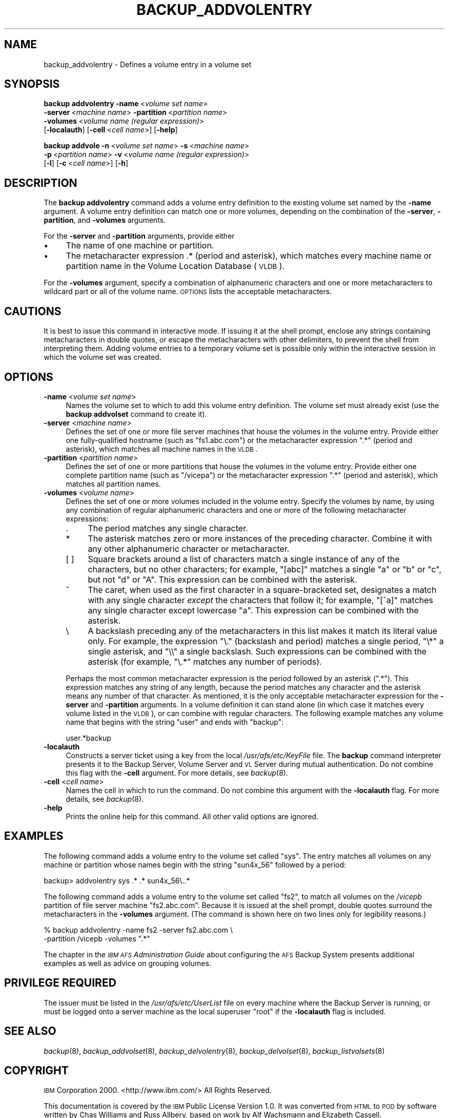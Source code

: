 .\" Automatically generated by Pod::Man 2.16 (Pod::Simple 3.05)
.\"
.\" Standard preamble:
.\" ========================================================================
.de Sh \" Subsection heading
.br
.if t .Sp
.ne 5
.PP
\fB\\$1\fR
.PP
..
.de Sp \" Vertical space (when we can't use .PP)
.if t .sp .5v
.if n .sp
..
.de Vb \" Begin verbatim text
.ft CW
.nf
.ne \\$1
..
.de Ve \" End verbatim text
.ft R
.fi
..
.\" Set up some character translations and predefined strings.  \*(-- will
.\" give an unbreakable dash, \*(PI will give pi, \*(L" will give a left
.\" double quote, and \*(R" will give a right double quote.  \*(C+ will
.\" give a nicer C++.  Capital omega is used to do unbreakable dashes and
.\" therefore won't be available.  \*(C` and \*(C' expand to `' in nroff,
.\" nothing in troff, for use with C<>.
.tr \(*W-
.ds C+ C\v'-.1v'\h'-1p'\s-2+\h'-1p'+\s0\v'.1v'\h'-1p'
.ie n \{\
.    ds -- \(*W-
.    ds PI pi
.    if (\n(.H=4u)&(1m=24u) .ds -- \(*W\h'-12u'\(*W\h'-12u'-\" diablo 10 pitch
.    if (\n(.H=4u)&(1m=20u) .ds -- \(*W\h'-12u'\(*W\h'-8u'-\"  diablo 12 pitch
.    ds L" ""
.    ds R" ""
.    ds C` ""
.    ds C' ""
'br\}
.el\{\
.    ds -- \|\(em\|
.    ds PI \(*p
.    ds L" ``
.    ds R" ''
'br\}
.\"
.\" Escape single quotes in literal strings from groff's Unicode transform.
.ie \n(.g .ds Aq \(aq
.el       .ds Aq '
.\"
.\" If the F register is turned on, we'll generate index entries on stderr for
.\" titles (.TH), headers (.SH), subsections (.Sh), items (.Ip), and index
.\" entries marked with X<> in POD.  Of course, you'll have to process the
.\" output yourself in some meaningful fashion.
.ie \nF \{\
.    de IX
.    tm Index:\\$1\t\\n%\t"\\$2"
..
.    nr % 0
.    rr F
.\}
.el \{\
.    de IX
..
.\}
.\"
.\" Accent mark definitions (@(#)ms.acc 1.5 88/02/08 SMI; from UCB 4.2).
.\" Fear.  Run.  Save yourself.  No user-serviceable parts.
.    \" fudge factors for nroff and troff
.if n \{\
.    ds #H 0
.    ds #V .8m
.    ds #F .3m
.    ds #[ \f1
.    ds #] \fP
.\}
.if t \{\
.    ds #H ((1u-(\\\\n(.fu%2u))*.13m)
.    ds #V .6m
.    ds #F 0
.    ds #[ \&
.    ds #] \&
.\}
.    \" simple accents for nroff and troff
.if n \{\
.    ds ' \&
.    ds ` \&
.    ds ^ \&
.    ds , \&
.    ds ~ ~
.    ds /
.\}
.if t \{\
.    ds ' \\k:\h'-(\\n(.wu*8/10-\*(#H)'\'\h"|\\n:u"
.    ds ` \\k:\h'-(\\n(.wu*8/10-\*(#H)'\`\h'|\\n:u'
.    ds ^ \\k:\h'-(\\n(.wu*10/11-\*(#H)'^\h'|\\n:u'
.    ds , \\k:\h'-(\\n(.wu*8/10)',\h'|\\n:u'
.    ds ~ \\k:\h'-(\\n(.wu-\*(#H-.1m)'~\h'|\\n:u'
.    ds / \\k:\h'-(\\n(.wu*8/10-\*(#H)'\z\(sl\h'|\\n:u'
.\}
.    \" troff and (daisy-wheel) nroff accents
.ds : \\k:\h'-(\\n(.wu*8/10-\*(#H+.1m+\*(#F)'\v'-\*(#V'\z.\h'.2m+\*(#F'.\h'|\\n:u'\v'\*(#V'
.ds 8 \h'\*(#H'\(*b\h'-\*(#H'
.ds o \\k:\h'-(\\n(.wu+\w'\(de'u-\*(#H)/2u'\v'-.3n'\*(#[\z\(de\v'.3n'\h'|\\n:u'\*(#]
.ds d- \h'\*(#H'\(pd\h'-\w'~'u'\v'-.25m'\f2\(hy\fP\v'.25m'\h'-\*(#H'
.ds D- D\\k:\h'-\w'D'u'\v'-.11m'\z\(hy\v'.11m'\h'|\\n:u'
.ds th \*(#[\v'.3m'\s+1I\s-1\v'-.3m'\h'-(\w'I'u*2/3)'\s-1o\s+1\*(#]
.ds Th \*(#[\s+2I\s-2\h'-\w'I'u*3/5'\v'-.3m'o\v'.3m'\*(#]
.ds ae a\h'-(\w'a'u*4/10)'e
.ds Ae A\h'-(\w'A'u*4/10)'E
.    \" corrections for vroff
.if v .ds ~ \\k:\h'-(\\n(.wu*9/10-\*(#H)'\s-2\u~\d\s+2\h'|\\n:u'
.if v .ds ^ \\k:\h'-(\\n(.wu*10/11-\*(#H)'\v'-.4m'^\v'.4m'\h'|\\n:u'
.    \" for low resolution devices (crt and lpr)
.if \n(.H>23 .if \n(.V>19 \
\{\
.    ds : e
.    ds 8 ss
.    ds o a
.    ds d- d\h'-1'\(ga
.    ds D- D\h'-1'\(hy
.    ds th \o'bp'
.    ds Th \o'LP'
.    ds ae ae
.    ds Ae AE
.\}
.rm #[ #] #H #V #F C
.\" ========================================================================
.\"
.IX Title "BACKUP_ADDVOLENTRY 8"
.TH BACKUP_ADDVOLENTRY 8 "2010-12-17" "OpenAFS" "AFS Command Reference"
.\" For nroff, turn off justification.  Always turn off hyphenation; it makes
.\" way too many mistakes in technical documents.
.if n .ad l
.nh
.SH "NAME"
backup_addvolentry \- Defines a volume entry in a volume set
.SH "SYNOPSIS"
.IX Header "SYNOPSIS"
\&\fBbackup addvolentry\fR \fB\-name\fR\ <\fIvolume\ set\ name\fR>
    \fB\-server\fR\ <\fImachine\ name\fR> \fB\-partition\fR\ <\fIpartition\ name\fR>
    \fB\-volumes\fR\ <\fIvolume\ name\ (regular\ expression)\fR>
    [\fB\-localauth\fR] [\fB\-cell\fR\ <\fIcell\ name\fR>] [\fB\-help\fR]
.PP
\&\fBbackup addvole\fR \fB\-n\fR\ <\fIvolume\ set\ name\fR> \fB\-s\fR\ <\fImachine\ name\fR>
    \fB\-p\fR\ <\fIpartition\ name\fR> \fB\-v\fR\ <\fIvolume\ name\ (regular\ expression)\fR>
    [\fB\-l\fR] [\fB\-c\fR\ <\fIcell\ name\fR>] [\fB\-h\fR]
.SH "DESCRIPTION"
.IX Header "DESCRIPTION"
The \fBbackup addvolentry\fR command adds a volume entry definition to the
existing volume set named by the \fB\-name\fR argument. A volume entry
definition can match one or more volumes, depending on the combination of
the \fB\-server\fR, \fB\-partition\fR, and \fB\-volumes\fR arguments.
.PP
For the \fB\-server\fR and \fB\-partition\fR arguments, provide either
.IP "\(bu" 4
The name of one machine or partition.
.IP "\(bu" 4
The metacharacter expression .* (period and asterisk), which matches every
machine name or partition name in the Volume Location Database (\s-1VLDB\s0).
.PP
For the \fB\-volumes\fR argument, specify a combination of alphanumeric
characters and one or more metacharacters to wildcard part or all of the
volume name. \s-1OPTIONS\s0 lists the acceptable metacharacters.
.SH "CAUTIONS"
.IX Header "CAUTIONS"
It is best to issue this command in interactive mode. If issuing it at the
shell prompt, enclose any strings containing metacharacters in double
quotes, or escape the metacharacters with other delimiters, to prevent the
shell from interpreting them. Adding volume entries to a temporary volume
set is possible only within the interactive session in which the volume
set was created.
.SH "OPTIONS"
.IX Header "OPTIONS"
.IP "\fB\-name\fR <\fIvolume set name\fR>" 4
.IX Item "-name <volume set name>"
Names the volume set to which to add this volume entry definition.  The
volume set must already exist (use the \fBbackup addvolset\fR command to
create it).
.IP "\fB\-server\fR <\fImachine name\fR>" 4
.IX Item "-server <machine name>"
Defines the set of one or more file server machines that house the volumes
in the volume entry. Provide either one fully-qualified hostname (such as
\&\f(CW\*(C`fs1.abc.com\*(C'\fR) or the metacharacter expression \f(CW\*(C`.*\*(C'\fR (period and
asterisk), which matches all machine names in the \s-1VLDB\s0.
.IP "\fB\-partition\fR <\fIpartition name\fR>" 4
.IX Item "-partition <partition name>"
Defines the set of one or more partitions that house the volumes in the
volume entry. Provide either one complete partition name (such as
\&\f(CW\*(C`/vicepa\*(C'\fR) or the metacharacter expression \f(CW\*(C`.*\*(C'\fR (period and asterisk),
which matches all partition names.
.IP "\fB\-volumes\fR <\fIvolume name\fR>" 4
.IX Item "-volumes <volume name>"
Defines the set of one or more volumes included in the volume
entry. Specify the volumes by name, by using any combination of regular
alphanumeric characters and one or more of the following metacharacter
expressions:
.RS 4
.IP "." 4
The period matches any single character.
.IP "*" 4
The asterisk matches zero or more instances of the preceding character.
Combine it with any other alphanumeric character or metacharacter.
.IP "[ ]" 4
Square brackets around a list of characters match a single instance of any
of the characters, but no other characters; for example, \f(CW\*(C`[abc]\*(C'\fR matches
a single \f(CW\*(C`a\*(C'\fR or \f(CW\*(C`b\*(C'\fR or \f(CW\*(C`c\*(C'\fR, but not \f(CW\*(C`d\*(C'\fR or \f(CW\*(C`A\*(C'\fR. This expression can
be combined with the asterisk.
.IP "^" 4
The caret, when used as the first character in a square-bracketed set,
designates a match with any single character \fIexcept\fR the characters that
follow it; for example, \f(CW\*(C`[^a]\*(C'\fR matches any single character except
lowercase \f(CW\*(C`a\*(C'\fR. This expression can be combined with the asterisk.
.IP "\e" 4
.IX Item ""
A backslash preceding any of the metacharacters in this list makes it
match its literal value only. For example, the expression \f(CW\*(C`\e.\*(C'\fR (backslash
and period) matches a single period, \f(CW\*(C`\e*\*(C'\fR a single asterisk, and \f(CW\*(C`\e\e\*(C'\fR a
single backslash.  Such expressions can be combined with the asterisk (for
example, \f(CW\*(C`\e.*\*(C'\fR matches any number of periods).
.RE
.RS 4
.Sp
Perhaps the most common metacharacter expression is the period followed by
an asterisk (\f(CW\*(C`.*\*(C'\fR). This expression matches any string of any length,
because the period matches any character and the asterisk means any number
of that character. As mentioned, it is the only acceptable metacharacter
expression for the \fB\-server\fR and \fB\-partition\fR arguments. In a volume
definition it can stand alone (in which case it matches every volume
listed in the \s-1VLDB\s0), or can combine with regular characters. The following
example matches any volume name that begins with the string \f(CW\*(C`user\*(C'\fR and
ends with \f(CW\*(C`backup\*(C'\fR:
.Sp
.Vb 1
\&   user.*backup
.Ve
.RE
.IP "\fB\-localauth\fR" 4
.IX Item "-localauth"
Constructs a server ticket using a key from the local
\&\fI/usr/afs/etc/KeyFile\fR file. The \fBbackup\fR command interpreter presents
it to the Backup Server, Volume Server and \s-1VL\s0 Server during mutual
authentication. Do not combine this flag with the \fB\-cell\fR argument. For
more details, see \fIbackup\fR\|(8).
.IP "\fB\-cell\fR <\fIcell name\fR>" 4
.IX Item "-cell <cell name>"
Names the cell in which to run the command. Do not combine this argument
with the \fB\-localauth\fR flag. For more details, see \fIbackup\fR\|(8).
.IP "\fB\-help\fR" 4
.IX Item "-help"
Prints the online help for this command. All other valid options are
ignored.
.SH "EXAMPLES"
.IX Header "EXAMPLES"
The following command adds a volume entry to the volume set called
\&\f(CW\*(C`sys\*(C'\fR. The entry matches all volumes on any machine or partition whose
names begin with the string \f(CW\*(C`sun4x_56\*(C'\fR followed by a period:
.PP
.Vb 1
\&   backup> addvolentry sys .* .* sun4x_56\e..*
.Ve
.PP
The following command adds a volume entry to the volume set called \f(CW\*(C`fs2\*(C'\fR,
to match all volumes on the \fI/vicepb\fR partition of file server machine
\&\f(CW\*(C`fs2.abc.com\*(C'\fR. Because it is issued at the shell prompt, double quotes
surround the metacharacters in the \fB\-volumes\fR argument. (The command is
shown here on two lines only for legibility reasons.)
.PP
.Vb 2
\&   % backup addvolentry \-name fs2 \-server fs2.abc.com \e
\&                        \-partition /vicepb \-volumes ".*"
.Ve
.PP
The chapter in the \fI\s-1IBM\s0 \s-1AFS\s0 Administration Guide\fR about configuring the
\&\s-1AFS\s0 Backup System presents additional examples as well as advice on
grouping volumes.
.SH "PRIVILEGE REQUIRED"
.IX Header "PRIVILEGE REQUIRED"
The issuer must be listed in the \fI/usr/afs/etc/UserList\fR file on every
machine where the Backup Server is running, or must be logged onto a
server machine as the local superuser \f(CW\*(C`root\*(C'\fR if the \fB\-localauth\fR flag is
included.
.SH "SEE ALSO"
.IX Header "SEE ALSO"
\&\fIbackup\fR\|(8),
\&\fIbackup_addvolset\fR\|(8),
\&\fIbackup_delvolentry\fR\|(8),
\&\fIbackup_delvolset\fR\|(8),
\&\fIbackup_listvolsets\fR\|(8)
.SH "COPYRIGHT"
.IX Header "COPYRIGHT"
\&\s-1IBM\s0 Corporation 2000. <http://www.ibm.com/> All Rights Reserved.
.PP
This documentation is covered by the \s-1IBM\s0 Public License Version 1.0.  It was
converted from \s-1HTML\s0 to \s-1POD\s0 by software written by Chas Williams and Russ
Allbery, based on work by Alf Wachsmann and Elizabeth Cassell.
